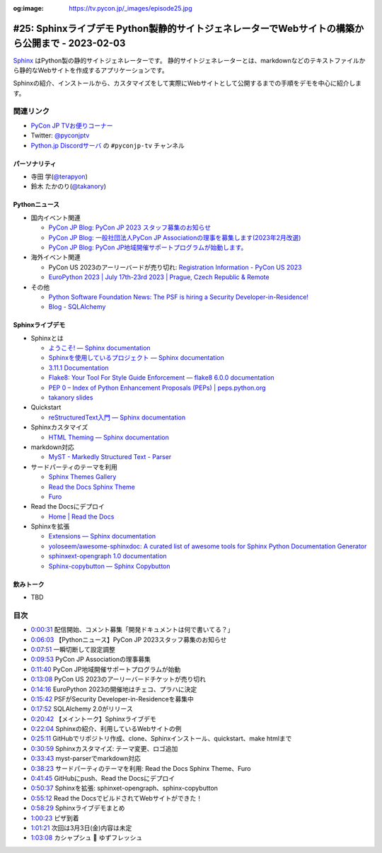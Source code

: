 :og:image: https://tv.pycon.jp/_images/episode25.jpg

.. |cover| image:: images/episode25.jpg

==================================================================================================
 #25: Sphinxライブデモ Python製静的サイトジェネレーターでWebサイトの構築から公開まで - 2023-02-03
==================================================================================================

`Sphinx <https://www.sphinx-doc.org/ja/master/>`_ はPython製の静的サイトジェネレーターです。
静的サイトジェネレーターとは、markdownなどのテキストファイルから静的なWebサイトを作成するアプリケーションです。

Sphinxの紹介、インストールから、カスタマイズをして実際にWebサイトとして公開するまでの手順をデモを中心に紹介します。

.. raw:: html

   <iframe width="560" height="315" src="https://www.youtube.com/embed/U8nW6FMUPvE" title="YouTube video player" frameborder="0" allow="accelerometer; autoplay; clipboard-write; encrypted-media; gyroscope; picture-in-picture; web-share" allowfullscreen></iframe>

関連リンク
==========
* `PyCon JP TVお便りコーナー <https://docs.google.com/forms/d/e/1FAIpQLSfvL4cKteAaG_czTXjofR83owyjXekG9GNDGC6-jRZCb_2HRw/viewform>`_
* Twitter: `@pyconjptv <https://twitter.com/pyconjptv>`_
* `Python.jp Discordサーバ <https://www.python.jp/pages/pythonjp_discord.html>`_ の ``#pyconjp-tv`` チャンネル

パーソナリティ
--------------
* 寺田 学(`@terapyon <https://twitter.com>`_)
* 鈴木 たかのり(`@takanory <https://twitter.com/takanory>`_)

Pythonニュース
--------------
* 国内イベント関連

  * `PyCon JP Blog: PyCon JP 2023 スタッフ募集のお知らせ <https://pyconjp.blogspot.com/2023/01/pycon-jp-2023.html>`_
  * `PyCon JP Blog: 一般社団法人PyCon JP Associationの理事を募集します(2023年2月改選) <https://pyconjp.blogspot.com/2023/02/ecruitment-of-board-mmbers.html>`_
  * `PyCon JP Blog: PyCon JP地域開催サポートプログラムが始動します。 <https://pyconjp.blogspot.com/2023/01/pycon-jp-regional-event-support.html>`_
* 海外イベント関連

  * PyCon US 2023のアーリーバードが売り切れ: `Registration Information - PyCon US 2023 <https://us.pycon.org/2023/attend/information/>`_
  * `EuroPython 2023 | July 17th-23rd 2023 | Prague, Czech Republic & Remote <https://ep2023.europython.eu/>`_
* その他

  * `Python Software Foundation News: The PSF is hiring a Security Developer-in-Residence! <https://pyfound.blogspot.com/2023/01/the-psf-is-hiring-security-developer-in.html>`_
  * `Blog - SQLAlchemy <https://www.sqlalchemy.org/blog/2023/01/26/sqlalchemy-2.0.0-released/>`_

Sphinxライブデモ
----------------
* Sphinxとは

  * `ようこそ! — Sphinx documentation <https://www.sphinx-doc.org/ja/master/>`_
  * `Sphinxを使用しているプロジェクト — Sphinx documentation <https://www.sphinx-doc.org/ja/master/examples.html>`_
  * `3.11.1 Documentation <https://docs.python.org/ja/3/>`_
  * `Flake8: Your Tool For Style Guide Enforcement — flake8 6.0.0 documentation <https://flake8.pycqa.org/en/latest/>`_
  * `PEP 0 – Index of Python Enhancement Proposals (PEPs) | peps.python.org <https://peps.python.org/>`_
  * `takanory slides <https://slides.takanory.net/>`_
* Quickstart

  * `reStructuredText入門 — Sphinx documentation <https://www.sphinx-doc.org/ja/master/usage/restructuredtext/basics.html>`_
* Sphinxカスタマイズ

  * `HTML Theming — Sphinx documentation <https://www.sphinx-doc.org/en/master/usage/theming.html>`_
* markdown対応

  * `MyST - Markedly Structured Text - Parser <https://myst-parser.readthedocs.io/en/latest/>`_
* サードパーティのテーマを利用

  * `Sphinx Themes Gallery <https://sphinx-themes.org/>`_
  * `Read the Docs Sphinx Theme <https://sphinx-rtd-theme.readthedocs.io/en/stable/index.html>`_
  * `Furo <https://pradyunsg.me/furo/#>`_
* Read the Docsにデプロイ

  * `Home | Read the Docs <https://readthedocs.org/>`_
* Sphinxを拡張

  * `Extensions — Sphinx documentation <https://www.sphinx-doc.org/en/master/usage/extensions/index.html>`_
  * `yoloseem/awesome-sphinxdoc: A curated list of awesome tools for Sphinx Python Documentation Generator <https://github.com/yoloseem/awesome-sphinxdoc>`_
  * `sphinxext-opengraph 1.0 documentation <https://sphinxext-opengraph.readthedocs.io/en/latest/>`_
  * `Sphinx-copybutton — Sphinx Copybutton <https://sphinx-copybutton.readthedocs.io/en/latest/>`_
    
飲みトーク
----------
* TBD

目次
====
* `0:00:31 <https://www.youtube.com/watch?v=U8nW6FMUPvE&t=31s>`_ 配信開始、コメント募集「開発ドキュメントは何で書いてる？」
* `0:06:03 <https://www.youtube.com/watch?v=U8nW6FMUPvE&t=363s>`_ 【Pythonニュース】PyCon JP 2023スタッフ募集のお知らせ
* `0:07:51 <https://www.youtube.com/watch?v=U8nW6FMUPvE&t=471s>`_ 一瞬切断して設定調整
* `0:09:53 <https://www.youtube.com/watch?v=U8nW6FMUPvE&t=593s>`_ PyCon JP Associationの理事募集
* `0:11:40 <https://www.youtube.com/watch?v=U8nW6FMUPvE&t=700s>`_ PyCon JP地域開催サポートプログラムが始動
* `0:13:08 <https://www.youtube.com/watch?v=U8nW6FMUPvE&t=788s>`_ PyCon US 2023のアーリーバードチケットが売り切れ
* `0:14:16 <https://www.youtube.com/watch?v=U8nW6FMUPvE&t=856s>`_ EuroPython 2023の開催地はチェコ、プラハに決定
* `0:15:42 <https://www.youtube.com/watch?v=U8nW6FMUPvE&t=942s>`_ PSFがSecurity Developer-in-Residenceを募集中
* `0:17:52 <https://www.youtube.com/watch?v=U8nW6FMUPvE&t=1072s>`_ SQLAlchemy 2.0がリリース
* `0:20:42 <https://www.youtube.com/watch?v=U8nW6FMUPvE&t=1242s>`_ 【メイントーク】Sphinxライブデモ
* `0:22:04 <https://www.youtube.com/watch?v=U8nW6FMUPvE&t=1324s>`_ Sphinxの紹介、利用しているWebサイトの例
* `0:25:11 <https://www.youtube.com/watch?v=U8nW6FMUPvE&t=1511s>`_ GitHubでリポジトリ作成、clone、Sphinxインストール、quickstart、make htmlまで
* `0:30:59 <https://www.youtube.com/watch?v=U8nW6FMUPvE&t=1859s>`_ Sphinxカスタマイズ: テーマ変更、ロゴ追加
* `0:33:43 <https://www.youtube.com/watch?v=U8nW6FMUPvE&t=2023s>`_ myst-parserでmarkdown対応
* `0:38:23 <https://www.youtube.com/watch?v=U8nW6FMUPvE&t=2303s>`_ サードパーティのテーマを利用: Read the Docs Sphinx Theme、Furo
* `0:41:45 <https://www.youtube.com/watch?v=U8nW6FMUPvE&t=2505s>`_ GitHubにpush、Read the Docsにデプロイ
* `0:50:37 <https://www.youtube.com/watch?v=U8nW6FMUPvE&t=3037s>`_ Sphinxを拡張: sphinxet-opengraph、sphinx-copybutton
* `0:55:12 <https://www.youtube.com/watch?v=U8nW6FMUPvE&t=3312s>`_ Read the DocsでビルドされてWebサイトができた！
* `0:58:29 <https://www.youtube.com/watch?v=U8nW6FMUPvE&t=3509s>`_ Sphinxライブデモまとめ
* `1:00:23 <https://www.youtube.com/watch?v=U8nW6FMUPvE&t=3623s>`_ ピザ到着
* `1:01:21 <https://www.youtube.com/watch?v=U8nW6FMUPvE&t=3681s>`_ 次回は3月3日(金)内容は未定
* `1:03:08 <https://www.youtube.com/watch?v=U8nW6FMUPvE&t=3788s>`_ カシャプシュ 🍺 ゆずフレッシュ
